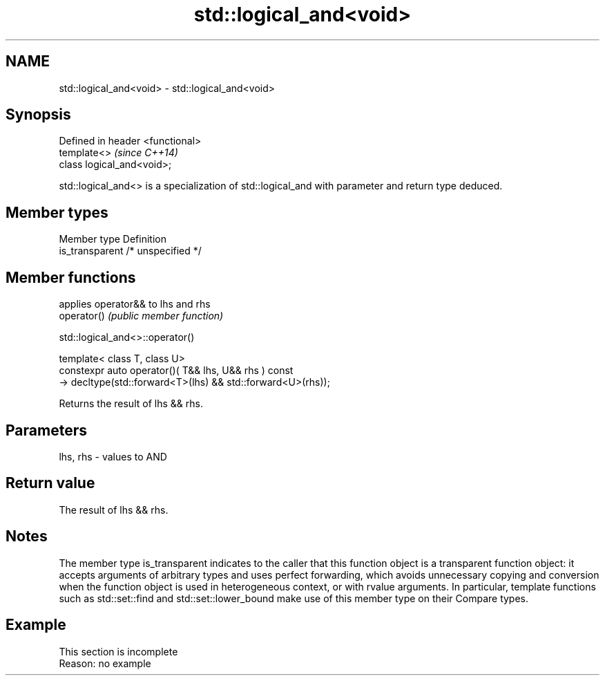 .TH std::logical_and<void> 3 "2020.03.24" "http://cppreference.com" "C++ Standard Libary"
.SH NAME
std::logical_and<void> \- std::logical_and<void>

.SH Synopsis

  Defined in header <functional>
  template<>                      \fI(since C++14)\fP
  class logical_and<void>;

  std::logical_and<> is a specialization of std::logical_and with parameter and return type deduced.

.SH Member types


  Member type    Definition
  is_transparent /* unspecified */


.SH Member functions


             applies operator&& to lhs and rhs
  operator() \fI(public member function)\fP


   std::logical_and<>::operator()


  template< class T, class U>
  constexpr auto operator()( T&& lhs, U&& rhs ) const
  -> decltype(std::forward<T>(lhs) && std::forward<U>(rhs));

  Returns the result of lhs && rhs.

.SH Parameters


  lhs, rhs - values to AND


.SH Return value

  The result of lhs && rhs.

.SH Notes

  The member type is_transparent indicates to the caller that this function object is a transparent function object: it accepts arguments of arbitrary types and uses perfect forwarding, which avoids unnecessary copying and conversion when the function object is used in heterogeneous context, or with rvalue arguments. In particular, template functions such as std::set::find and std::set::lower_bound make use of this member type on their Compare types.

.SH Example


   This section is incomplete
   Reason: no example




